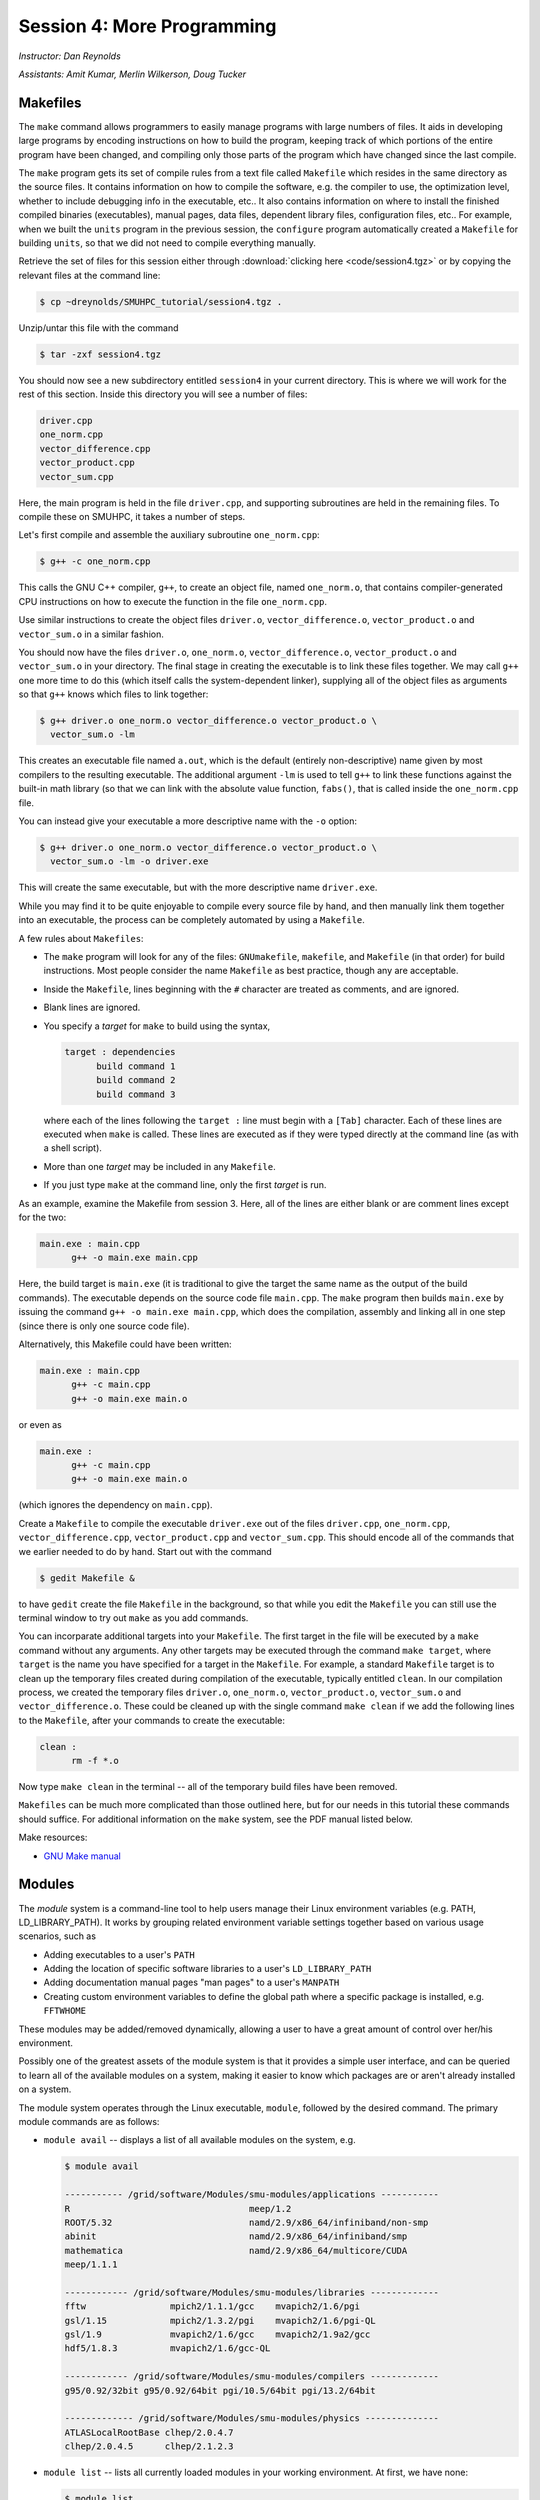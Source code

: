 Session 4: More Programming
============================

*Instructor: Dan Reynolds*

*Assistants: Amit Kumar, Merlin Wilkerson, Doug Tucker*



Makefiles
--------------

The ``make`` command allows programmers to easily manage programs with
large numbers of files.  It aids in developing large programs by
encoding instructions on how to build the program, keeping track of
which portions of the entire program have been changed, and compiling
only those parts of the program which have changed since the last
compile.

The ``make`` program gets its set of compile rules from a text file
called ``Makefile`` which resides in the same directory as the source
files. It contains information on how to compile the software,
e.g. the compiler to use, the optimization level, whether to include
debugging info in the executable, etc.. It also contains information
on where to install the finished compiled binaries (executables),
manual pages, data files, dependent library files, configuration
files, etc..  For example, when we built the ``units`` program in the
previous session, the ``configure`` program automatically created a 
``Makefile`` for building ``units``, so that we did not need to
compile everything manually.


Retrieve the set of files for this session either through
:download:`clicking here <code/session4.tgz>` or by copying the
relevant files at the command line:

.. code-block:: bash

   $ cp ~dreynolds/SMUHPC_tutorial/session4.tgz .


Unzip/untar this file with the command

.. code-block:: bash

   $ tar -zxf session4.tgz

You should now see a new subdirectory entitled ``session4`` in your
current directory.  This is where we will work for the rest of this
section.  Inside this directory you will see a number of files: 

.. code-block:: bash

   driver.cpp
   one_norm.cpp
   vector_difference.cpp
   vector_product.cpp
   vector_sum.cpp

Here, the main program is held in the file ``driver.cpp``, and
supporting subroutines are held in the remaining files. To compile
these on SMUHPC, it takes a number of steps. 

Let's first compile and assemble the auxiliary subroutine
``one_norm.cpp``:

.. code-block:: bash

   $ g++ -c one_norm.cpp

This calls the GNU C++ compiler, ``g++``, to create an object file, named
``one_norm.o``, that contains compiler-generated CPU instructions on how
to execute the function in the file ``one_norm.cpp``. 

Use similar instructions to create the object files ``driver.o``,
``vector_difference.o``, ``vector_product.o`` and ``vector_sum.o`` in
a similar fashion.  

You should now have the files ``driver.o``, ``one_norm.o``,
``vector_difference.o``, ``vector_product.o`` and ``vector_sum.o`` in
your directory. The final stage in creating the executable is to link
these files together. We may call ``g++`` one more time to do this
(which itself calls the system-dependent linker), supplying all of the
object files as arguments so that ``g++`` knows which files to link
together: 

.. code-block:: bash

   $ g++ driver.o one_norm.o vector_difference.o vector_product.o \
     vector_sum.o -lm

This creates an executable file named ``a.out``, which is the default
(entirely non-descriptive) name given by most compilers to the
resulting executable.  The additional argument ``-lm`` is used to tell
``g++`` to link these functions against the built-in math library (so
that we can link with the absolute value function, ``fabs()``, that is
called inside the ``one_norm.cpp`` file.

You can instead give your executable a more descriptive name with the
``-o`` option:

.. code-block:: bash

   $ g++ driver.o one_norm.o vector_difference.o vector_product.o \
     vector_sum.o -lm -o driver.exe 

This will create the same executable, but with the more descriptive name ``driver.exe``. 

While you may find it to be quite enjoyable to compile every source
file by hand, and then manually link them together into an executable,
the process can be completely automated by using a ``Makefile``.  

A few rules about ``Makefiles``:

* The ``make`` program will look for any of the files:
  ``GNUmakefile``, ``makefile``, and ``Makefile`` (in that order) for
  build instructions.  Most people consider the name ``Makefile`` as
  best practice, though any are acceptable.  

* Inside the ``Makefile``, lines beginning with the ``#`` character
  are treated as comments, and are ignored. 

* Blank lines are ignored.

* You specify a *target* for ``make`` to build using the syntax,

  .. code-block:: makefile

     target : dependencies
           build command 1
           build command 2
           build command 3

  where each of the lines following the ``target :`` line must begin
  with a ``[Tab]`` character.  Each of these lines are executed when
  ``make`` is called.  These lines are executed as if they were typed
  directly at the command line (as with a shell script). 

* More than one *target* may be included in any ``Makefile``.

* If you just type ``make`` at the command line, only the first
  *target* is run.

As an example, examine the Makefile from session 3.  Here, all of the
lines are either blank or are comment lines except for the two: 

.. code-block:: makefile

   main.exe : main.cpp
         g++ -o main.exe main.cpp

Here, the build target is ``main.exe`` (it is traditional to give the
target the same name as the output of the build commands). The
executable depends on the source code file ``main.cpp``. The ``make``
program then builds ``main.exe`` by issuing the command ``g++ -o
main.exe main.cpp``, which does the compilation, assembly and linking
all in one step (since there is only one source code file).  

Alternatively, this Makefile could have been written:

.. code-block:: makefile

   main.exe : main.cpp
         g++ -c main.cpp
         g++ -o main.exe main.o

or even as

.. code-block:: makefile

   main.exe :
         g++ -c main.cpp
         g++ -o main.exe main.o

(which ignores the dependency on ``main.cpp``).

Create a ``Makefile`` to compile the executable ``driver.exe`` out of
the files ``driver.cpp``, ``one_norm.cpp``, ``vector_difference.cpp``,
``vector_product.cpp`` and ``vector_sum.cpp``.  This should encode all
of the commands that we earlier needed to do by hand. Start out with
the command 

.. code-block:: bash

   $ gedit Makefile &

to have ``gedit`` create the file ``Makefile`` in the background, so
that while you edit the ``Makefile`` you can still use the terminal
window to try out ``make`` as you add commands.

You can incorparate additional targets into your ``Makefile``.  The
first target in the file will be executed by a ``make`` command
without any arguments.  Any other targets may be executed through the
command ``make target``, where ``target`` is the name you have
specified for a target in the ``Makefile``.  For example, a standard
``Makefile`` target is to clean up the temporary files created during
compilation of the executable, typically entitled ``clean``.  In our 
compilation process, we created the temporary files ``driver.o``,
``one_norm.o``, ``vector_product.o``, ``vector_sum.o`` and
``vector_difference.o``.  These could be cleaned up with the single
command ``make clean`` if we add the following lines to the
``Makefile``, after your commands to create the executable: 

.. code-block:: makefile

   clean :
         rm -f *.o

Now type ``make clean`` in the terminal -- all of the temporary build
files have been removed. 

``Makefiles`` can be much more complicated than those outlined here,
but for our needs in this tutorial these commands should suffice. For
additional information on the ``make`` system, see the PDF manual
listed below.

Make resources:

* `GNU Make manual
  <http://dreynolds.math.smu.edu/Courses/Math6370_Spring13/make.pdf>`_ 




Modules
-----------

The *module* system is a command-line tool to help users manage their
Linux environment variables (e.g. PATH, LD_LIBRARY_PATH).  It works by
grouping related environment variable settings together based on
various usage scenarios, such as

* Adding executables to a user's ``PATH``

* Adding the location of specific software libraries to a user's ``LD_LIBRARY_PATH``

* Adding documentation manual pages "man pages" to a user's ``MANPATH``

* Creating custom environment variables to define the global path
  where a specific package is installed, e.g. ``FFTWHOME``

These modules may be added/removed dynamically, allowing
a user to have a great amount of control over her/his environment.

Possibly one of the greatest assets of the module system is that it
provides a simple user interface, and can be queried to learn all of
the available modules on a system, making it easier to know which
packages are or aren't already installed on a system.  


The module system operates through the Linux executable, ``module``,
followed by the desired command.  The primary module commands are as
follows: 

* ``module avail`` -- displays a list of all available modules on the
  system, e.g.

  .. code-block:: bash

     $ module avail

     ----------- /grid/software/Modules/smu-modules/applications -----------
     R                                  meep/1.2
     ROOT/5.32                          namd/2.9/x86_64/infiniband/non-smp
     abinit                             namd/2.9/x86_64/infiniband/smp
     mathematica                        namd/2.9/x86_64/multicore/CUDA
     meep/1.1.1
     
     ------------ /grid/software/Modules/smu-modules/libraries -------------
     fftw                mpich2/1.1.1/gcc    mvapich2/1.6/pgi
     gsl/1.15            mpich2/1.3.2/pgi    mvapich2/1.6/pgi-QL
     gsl/1.9             mvapich2/1.6/gcc    mvapich2/1.9a2/gcc
     hdf5/1.8.3          mvapich2/1.6/gcc-QL
     
     ------------ /grid/software/Modules/smu-modules/compilers -------------
     g95/0.92/32bit g95/0.92/64bit pgi/10.5/64bit pgi/13.2/64bit
     
     ------------- /grid/software/Modules/smu-modules/physics --------------
     ATLASLocalRootBase clhep/2.0.4.7
     clhep/2.0.4.5      clhep/2.1.2.3

* ``module list`` -- lists all currently loaded modules in your
  working environment.  At first, we have none:

  .. code-block:: bash

     $ module list
     No Modulefiles Currently Loaded.

* ``module add`` and ``module load`` -- loads a module into your
  working environment.  For example, at the moment the PGI C compiler
  is not in our PATH:

  .. code-block:: bash

     $ pgcc
     -bash: pgcc: command not found

  but once we load the ``pgi`` module, it is now in our path

  .. code-block:: bash

     $ module load pgi
     $ pgcc
     pgcc-Warning-No files to process

  and it is listed as being loaded in our environment

  .. code-block:: bash

     $ module list
     Currently Loaded Modulefiles:
       1) pgi/13.2/64bit

* ``module rm`` and ``module unload`` -- undoes a previous "add" or
  "load" command, removing the module from your working environment,
  e.g.

  .. code-block:: bash

     $ module load mathematica
     $ module list
     Currently Loaded Modulefiles:
       1) pgi/13.2/64bit   2) mathematica
     $ module unload mathematica
     $ module list
     Currently Loaded Modulefiles:
       1) pgi/13.2/64bit

* ``module switch`` and ``module swap`` -- this does a combination
  unload/load, swapping out one module for another, e.g.

  .. code-block:: bash

     $ module load mvapich2/1.6/gcc
     $ module list
     Currently Loaded Modulefiles:
       1) pgi/13.2/64bit     2) mvapich2/1.6/gcc
     $ module swap mvapich2/1.6/gcc mvapich2/1.6/gcc-QL
     $ module list
     Currently Loaded Modulefiles:
       1) pgi/13.2/64bit        2) mvapich2/1.6/gcc-QL

* ``module display`` and ``module show`` -- this shows detaled
  information about how a specific module affects your environment,
  e.g.
 
  .. code-block:: bash

     $ module show R
     -------------------------------------------------------------------
     /grid/software/Modules/smu-modules/applications/R:
     
     module-whatis	 loads R executables in current environment 
     setenv		 R_HOME /grid/software/R-2.10.0 
     prepend-path	 PATH /grid/software/R-2.10.0/bin 
     prepend-path	 LD_LIBRARY_PATH /grid/software/R-2.10.0/lib64 
     -------------------------------------------------------------------

* ``module help`` -- This displays a set of descriptive information
  about the module (what it does, the version number of the
  software, etc.), e.g.

  .. code-block:: bash

     $ module help fftw
     
     ----------- Module Specific Help for 'fftw' -----------------------
     
        Loads FFTW - 'A free collection of fast C routines forcomputing 
         the Discrete Fourier Transform in one or more dimensions'

        This adds /grid/software/fftw-3.2.2/* to several of the
        environment variables.
     
        FFTW Version 3.2.2
     
     
        fftw-wisdom-to-conf
        fftw-wisdom




Module example
^^^^^^^^^^^^^^^^^^^

As a simple example, let's compare how to do the same task first
without, and then with, the module system.  Returning to our previous
example on using Makefiles, we can compile that code using the PGI C++
compiler by using the command

.. code-block:: bash

   $ /grid/software/pgi-13.2/linux86-64/13.2/bin/pgc++  driver.cpp \
     one_norm.cpp vector_difference.cpp vector_product.cpp \
     vector_sum.cpp -lm -o driver.exe

While this certainly works, it requires us to know the global PATH to
the ``pgc++`` compiler.  Using the module system, this simplifies to

.. code-block:: bash

   $ module load pgi
   $ pgc++  driver.cpp one_norm.cpp vector_difference.cpp \
     vector_product.cpp vector_sum.cpp -lm -o driver.exe

Even for this simple example where we only
need to add something to our PATH, the module system can be invaluable
since it is rare that you know the global location of a file *a
priori*.  



Module exercise
^^^^^^^^^^^^^^^^^^

Run Mathematica on SMUHPC, using it to integrate the function
:math:`f(x) = \log(x^3-2)`.  Once in Mathematica, you can use the
"Help"->"Documentation Center" menu and search for "Integration".
*Hint: to execute a Mathematica command, after entering the command
you should press [shift]-[enter]*. 



Module resources:
^^^^^^^^^^^^^^^^^^

* `Main Module page <http://modules.sourceforge.net/>`_

* `Module FAQ <http://sourceforge.net/p/modules/wiki/FAQ/>`_



Version control systems
---------------------------

(adapted from `A visual guide to version control
<http://betterexplained.com/articles/a-visual-guide-to-version-control/>`_) 


Version Control (aka *revision control* or *source control*) lets you
track the history of your files over time. Why do you care? So when
you mess up you can easily get back to a previous version that worked. 

You've probably invented your own simple version control system in the
past without realizing it. Do you have an directories with files like this? 

* my_function.c

* my_function2.c

* my_function3.c

* my_function4.c

* my_function_old.c

* my_function_older.c

* my_function_even_older.c

It's why we use "Save As". You want to save the new file without
obliterating the old one.  It's a common problem, and solutions are
usually like this: 

* Make a *single backup copy* (e.g. Document.old.txt).

* If we're clever, we add a *version number* or *date*:
  e.g. Document_V1.txt, DocumentMarch2012.txt.

* We may even use a *shared folder* so other people can see and edit
  files without sending them over email.  Hopefully they rename the 
  file after they save it. 


So Why Do We Need A Version Control System (VCS)?
^^^^^^^^^^^^^^^^^^^^^^^^^^^^^^^^^^^^^^^^^^^^^^^^^^^

Our shared folder/naming system is fine for class projects or one-time
papers.  But software projects?

Do you imagine that the Windows source code sits in a shared folder
like "Windows7-Latest-New", for anyone to edit?  Or that every
programmer just works on different files in the same folder?

Large, fast-changing projects with multiple authors need a Version Control
System (think: "file database") to track changes and avoid
general chaos. A good VCS does the following: 

* *Backup and Restore* -- files are saved as they are edited, and you
  can jump to any moment in time.  Need that file as it was on March
  8?  No problem.

* *Synchronization* -- Allows people to share files and stay
  up to date with the latest version. 

* *Short-term undo* -- Did you try to "fix" a file and just mess it
  up?  Throw away your changes and go back to the last "correct"
  version in the database.

* *Long-term undo* -- Sometimes we mess up bad. Suppose you made a
  change a year ago, and it had a bug that you never caught until
  now. Jump back to the old version, and see what change was made that
  day.  Maybe you can fix that one bug and not have to undo your work
  for the whole year?

* *Track Changes* -- As files are updated, you can leave messages
  explaining why the change happened (these are stored in the VCS, not
  the file).  This makes it easy to see how a file is evolving over time,
  and why it was changed. 

* *Track Ownership* -- A VCS tags every change with the name of the
  person who made it, which can be hepful for laying blame *or* giving
  credit.

* *Sandboxing* (i.e. insurance against yourself) -- Plan to make a big
  change?  You can make temporary changes in an isolated area, test and
  work out the kinks before "checking in" your set of changes. 

* *Branching and merging* -- A larger sandbox. You can branch a copy
  of your code into a separate area and modify it in isolation
  (tracking changes separately). Later, you can merge your work back
  into the common area. 

Shared folders are quick and simple, but can't beat these features.



General definitions
^^^^^^^^^^^^^^^^^^^^^

Most version control systems involve the following concepts, though
the labels may be different. 

Basic setup:

* *Repository (repo)* -- The database storing the files.

* *Server* -- The computer storing the repo.

* *Client* -- The computer connecting to the repo.

* *Working Set/Working Copy* -- Your local directory of files, where
  you make changes. 

* *Trunk/Main* -- The primary location for code in the repo.  Think of
  code as a family tree — the trunk is the main line. 


Basic actions:

* *Add* -- Put a file into the repo for the first time, i.e. begin
  tracking it with Version Control. 

* *Revision* -- What version a file is on (v1, v2, v3, etc.).

* *Head/Tip* -- The latest revision in the repo.

* *Check out* -- Download a file from the repo.

* *Check in* -- Upload a file to the repository (if it has
  changed). The file gets a new revision number, and people can "check
  out" the latest one. 

* *Checkin Message* -- A short message describing what was changed.

* *Changelog/History* -- A list of changes made to a file since it was
  created.

* *Update/Sync* -- Synchronize your files with the latest from the
  repository. This lets you grab the latest revisions of all files.

* *Revert* -- Throw away your local changes and reload the latest
  version from the repository.


More advanced actions

* *Branch* -- Create a separate copy of a file/folder for private use
  (bug fixing, testing, etc). Branch is both a verb ("branch the
  code") and a noun ("Which branch is it in?").

* *Diff/Change/Delta* -- Finding the differences between two
  files. Useful for seeing what changed between revisions.

* *Merge/Patch* -- Apply the changes from one file to another, to
  bring it up-to-date. For example, you can merge features from one
  branch into another.

* *Conflict* -- When pending changes to a file contradict each other
  (both changes cannot be applied automatically).

* *Resolve* -- Fixing the changes that contradict each other and
  checking in the final version.

* *Locking* -- Taking control of a file so nobody else can edit it
  until you unlock it. Some version control systems use this to avoid
  conflicts.

* *Breaking the lock* -- Forcibly unlocking a file so you can edit
  it. It may be needed if someone locks a file and goes on vacation.

* *Check out for edit* -- Checking out an "editable" version of a
  file. Some VCSes have editable files by default, others require an
  explicit command.



A typical scenario goes like this:

* Alice adds a file (ShoppingList.txt) to the repository. 

* Alice checks out the file, makes a change (puts "milk" on the list),
  and checks it back in with a checkin message ("Added required
  item."). 

* The next morning, Bob updates his local working set and sees the
  latest revision of ShoppingList.txt, which contains "milk".

* Bob adds "eggs" to the list, while Alice also adds "bread" to the
  list.

* Bob checks the list in.

* Alice updates her copy of the list before checking it in, and
  notices that there is a conflict.  Realizing that the order of items
  doesn't matter, she merges the changes by putting both "eggs" and
  "bread" on the list, and checks in the final version.




CVS
^^^^^

Originally developed in 1990, `CVS
<https://en.wikipedia.org/wiki/Concurrent_Versions_System>`_ is one of
the oldest version systems still in use today.  It follows a
client-server approach, in which all repository duties are handled by
a server, to which clients connect to "check out" and "check in"
files.

The primary CVS commands are:

* ``cvs add`` --  adds a new file/directory to the repository

* ``cvs admin`` -- administration front end for the underlying
  revision control system

* ``cvs checkout`` -- checkout sources for editing

* ``cvs commit`` -- checks files into the repository

* ``cvs diff`` -- checks for differences between revisions

* ``cvs history`` -- shows status of files and users

* ``cvs import`` -- import sources into CVS

* ``cvs remove`` -- removes an entry from the repository

* ``cvs status`` -- status info on the revisions

* ``cvs tag`` -- add a tag to checked out version

* ``cvs update`` -- brings work tree in sync with repository

While there are many `criticisms
<https://en.wikipedia.org/wiki/Concurrent_Versions_System#Criticism>`_
of CVS, it's longevity has resulted in `CVS support by a large number
of *Integrated Desktop Environments* (IDEs)
<https://en.wikipedia.org/wiki/Concurrent_Versions_System#IDEs_with_support_for_CVS>`_
on all major operating systems with native support for CVS-hosted projects.


CVS resources:

* `Main CVS site <http://cvs.nongnu.org/>`_

* `CVS tutorial <http://www-mrsrl.stanford.edu/~brian/cvstutorial/>`_




SVN
^^^^^

`Apache Subversion <https://en.wikipedia.org/wiki/Apache_Subversion>`_
(SVN) was initially released in 2000, as an effort to write an
open-source version control system that behaved similarly to CVS, but
with a variety of bug fixes and feature improvements.  Resultingly,
SVN similarly relies on a client-server approach, and it's commands
are quite similar to those for CVS.

The primary SVN commands include:

* ``svn help`` -- provides a summary of the available commands.

* ``svn checkout`` or ``svn co`` -- pulls an SVN tree from the server
  (you should only need to do this once).

* ``svn add`` -- adds a newly-created file or directory to the repository.

* ``svn delete`` or ``svn del`` or ``svn remove`` or ``svn rm`` --
  deletes the local file immediately, and notifies the repository that
  on the next commit, the file should be deleted from there as well.

* ``svn status`` or ``svn stat`` --  displays the status of working directories and files.

* ``svn update`` or ``svn up`` -- synchronizes your local version of
  the code with the server. If you have made local changes, it will
  try and merge any changes on the server with your changes on your
  machine. 

* ``svn commit`` or ``svn ci`` -- recursively sends your changes to
  the SVN server.

  * If called with specific files/directories as arguments, it will
    send only those.

  * If given no arguments it will send all changes.

  * The ``-m`` option should always be used to pass a log message to the command.

* ``svn diff`` -- shows all changes between the local version of a
  file and the version in the repository.  May also be used to see
  changes between specific versions of the file with the syntax ``svn diff -r
  revision1:revision2 FILENAME``

* ``svn move SRC DEST`` or ``svn mv SRC DEST`` or ``svn rename SRC
  DEST`` or ``svn ren SRC DEST`` --  moves a file from one directory
  to another or renames a file in your local directory immediately,
  and performs the same changes on the server upon committing.

* ``svn revert`` -- replaces a local file(s) with the one in the repository.

* ``svn log`` –- displays the log messages from checkins to to the repository.

* ``svn resolve`` -- if an update showed a conflict (a file marked
  with a "C"), then once you have manually merged the two versions of
  file, this command will set the file's status to "resolved".


As with any project, SVN also has a number of `criticisms
<https://en.wikipedia.org/wiki/Apache_Subversion#Limitations_and_problems>`_,
but again since it has been widely used for over a decade, subversion
support has been integrated into a vareity of `GUI front-ends and IDEs
<https://en.wikipedia.org/wiki/List_of_software_that_uses_Subversion>`_.


In addition, there are a number of web sites that will host
open-source SVN-based software projects free of charge, including:

* `Google code <http://code.google.com/hosting/>`_

* `SourceForge <http://sourceforge.net/>`_

* `CloudForge <http://info.cloudforge.com/freeplan.html>`_

* `Bounty Source <http://www.bountysource.com/>`_

* `Assembla
  <http://offers.assembla.com/free-subversion-hosting/?affiliate=ianterrell>`_

* `BerliOS Developer <http://developer.berlios.de/>`_



SVN resources:

* `Main SVN site <https://subversion.apache.org/>`_

* `SVN tutorial <http://svnbook.red-bean.com/en/1.7/index.html>`_




Git
^^^^^

Originally released in 2005 (by `Linus Torvalds
<https://en.wikipedia.org/wiki/Linus_Torvalds>`_ himself!), `Git
<https://en.wikipedia.org/wiki/Git_(software)>`_ was one of the first
version control systems that followed a *distributed revision control*
model (DRCS), in which there is no longer a single server that all clients
connect with.  Instead, this follows a peer-to-peer approach. in which
each peer's working copy of the codebase is a fully-functional
repository. These work by exchanging patches (sets of changes) between
peers, resulting in some `key benefits over previous centralized systems
<https://en.wikipedia.org/wiki/Distributed_revision_control#Distributed_vs._centralized>`_ 

The `commands
<https://confluence.atlassian.com/display/STASH/Basic+Git+commands>`_
used for interacting with Git are nearly identical to those for SVN,
with a few additions/exceptions: 

* ``git clone`` -- this is the primary mechanism for retrieving a
  local copy of a Git repository.  Unlike the CVS and SVN ``checkout``
  commands, the result is a full repository that may act as a server
  for other client repositories.

* ``git pull`` -- this fetches and merges changes on the remote server
  to your working repository.

* ``git push`` -- the opposite of ``pull``, this sends all changes in
  your local repository to a remote repository.


While distributed version control systems no longer require a main
server, it is often useful to have a centralized, "agreed-upon" main
repository that all users can access.  As with subversion, there are a
number of web sites that will host open-source Git-based software
projects free of charge, including: 

* `Bitbucket <https://bitbucket.org/dashboard/overview>`_

* `GitHub <https://github.com/>`_

* `Gitorious <https://gitorious.org/>`_

* `CloudForge <http://www.cloudforge.com/>`_

* `ProjectLocker <http://projectlocker.com/>`_

* `Assembla <http://offers.assembla.com/free-git-hosting/>`_


Git resources:

* `Main Git site <http://git-scm.com/>`_

* `Git tutorials <http://www.atlassian.com/git/tutorial>`_

* `Git book chapters <http://git-scm.com/book>`_



Mercurial
^^^^^^^^^^^^

(my favorite)

Like Git, `Mercurial
<https://en.wikipedia.org/wiki/Mercurial_(software)>`_ was first
released in 2005, and is a widely-used distributed revision control
system.  It is primarily implemented using Python, and is available on
all major operating systems.  

Again, like Git, Mercurial commands are similar to CVS and SVN, with a
few notable exceptions (note that ``hg`` is the chemical symbol for
mercury): 

* ``hg clone`` -- the primary mechanism for retrieving a local copy of
  a mercurial repository; the result of which is a full repository
  that may act as a server for other client repositories.

* ``hg pull`` -- this fetches all changes on the remote server and
  adds them to your working repository, but *unlike Git it does not
  merge them in*, allowing you control over which remote changesets
  are incorporated into your local sandbox, and which are not.

* ``hg up`` -- this is the command that updates your local sandbox
  with changes that have been pulled into your working repository.

* ``hg push`` -- like Git, this command sends all changes in
  your local repository to a remote repository.


As with Git and Subversion, there are a variety of web sites that will
host open-source Mercurial repositories free of charge, including: 

* `Bitbucket <https://bitbucket.org/dashboard/overview>`_

* `Assembla <http://www.assembla.com/>`_

* `Google code <http://code.google.com/projecthosting/>`_

* `SourceForge <http://sourceforge.net/>`_

* `CodePlex <http://www.codeplex.com/>`_

* `Pikacode <http://pikacode.com/>`_

* `Beanstalk <http://beanstalkapp.com/>`_

* `Kiln <http://www.fogcreek.com/kiln/>`_


Mercurial resources:

* `Main mercurial site <http://mercurial.selenic.com/>`_

* `TortoiseHG -- multi-platform, graphical mercurial client
  <http://tortoisehg.bitbucket.org/>`_ 

* `Mercurial guide <http://hgbook.red-bean.com/>`_

* `Mercurial tutorial <http://mercurial.selenic.com/wiki/Tutorial>`_


Mercurial example
""""""""""""""""""""

We'll get a little experience with using Mercurial to "collaborate" on
a shared project.  The first step in using an version control system
on an existing repository it to do the initial download of the code
from the main repository.  This repository can often be on a
standalone server, on the web, or it can even reside in someone else's
home directory.  Here, we'll use one that I've set up for this class.
In Mercurial, the initial download of the code uses the ``clone``
command:

.. code-block:: bash

   $ hg clone ~dreynolds/smuhpc-workshop-example

When the command completes, you should have a new directory named
``smuhpc-workshop-example``.  Enter that directory,

.. code-block:: bash

   $ cd smuhpc-workshop-example
   $ ls
   driver.cpp     vector_difference.cpp   vector_sum.cpp
   one_norm.cpp   vector_product.cpp 

You should notice the files we used earlier in this session.  Since
Mercurial is a *distributed* version control system (so is Git), this
directory is now a new source code repository of your own. 

In this directory, add a new file of the form *lastname.txt*
containing your first name, e.g.

.. code-block:: bash

   $ echo "Daniel" > Reynolds.txt

To see what has changed in comparison with the last saved state of the
repository, you can use the ``status`` command:

.. code-block:: bash

   $ hg status
   ? Reynolds.txt

The "?" indicates that there is a new file in the directory that the
repository does not yet know about.  We can add these files to the 
repository with the ``add`` command: 

.. code-block:: bash

   $ hg add Reynolds.txt

Re-running ``status``, we see that the repository now knows about the
file:

.. code-block:: bash

   $ hg status
   A Reynolds.txt

where, the "A" denotes that the file has been added to the
repository.  Other keys include:

* "M" -- the file has been modified

* "!" -- the file has been deleted

* "R" -- the file has been removed from the repository

To save this change into the repository, we must ``commit`` the
changes:

.. code-block:: bash

   $ hg commit -m "added a file with my name" Reynolds.txt

The string following the ``-m`` indicates a log message describing the
changes that were made.  Once this command has completed, we see that
the local directory is current with our local repository:

.. code-block:: bash

   $ hg status

(note that nothing is listed).  To share these changes with everyone
else, you can ``push`` your modifications back to the original
repository that you'd initially cloned.  In order to be a good
citizen, before you push your changes up to the shared location, you
should first retrieve all changes that have been pushed by others:

.. code-block:: bash

   $ hg pull
   $ hg update

If the ``update`` command complains about changes needing to be merged
(meaning that someone else checked things in, so your changes need to
be merged with his/hers), then you can ``merge`` via

.. code-block:: bash

   $ hg merge

Assuming that your modifications do not collide with anyone else's,
this should be successful, in which case you need to check in the
merge

.. code-block:: bash

   $ hg commit -m "merged to tip"

Once you're certain that you have finished retrieving and merging all
changes from the shared repository, you ``push`` via

.. code-block:: bash

   $ hg push


.. note::

   Typically this process is not so challenging as it is today in
   class, because in reality most of your collaborators will not be
   checking in and pushing things at the same moment as you are.  If
   you choose to skip the ``push`` portion of the above steps today,
   that's fine. 



